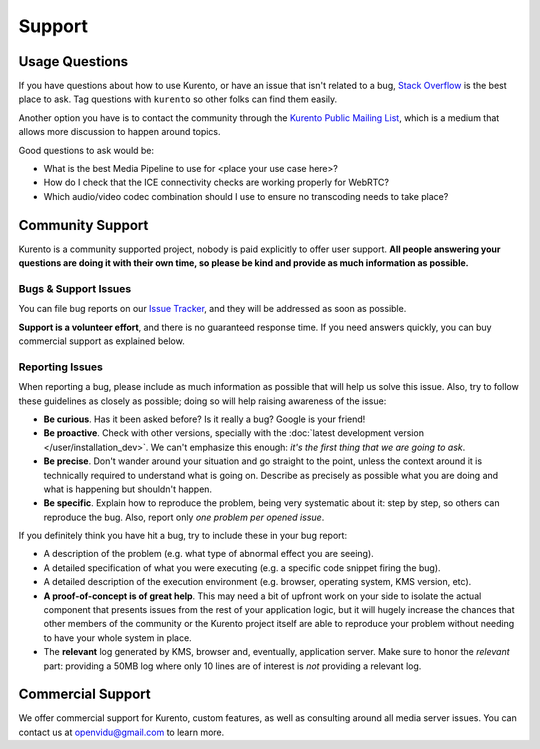 =======
Support
=======

Usage Questions
===============

If you have questions about how to use Kurento, or have an issue that isn't related to a bug, `Stack Overflow`_ is the best place to ask. Tag questions with ``kurento`` so other folks can find them easily.

Another option you have is to contact the community through the `Kurento Public Mailing List`_, which is a medium that allows more discussion to happen around topics.

Good questions to ask would be:

- What is the best Media Pipeline to use for <place your use case here>?
- How do I check that the ICE connectivity checks are working properly for WebRTC?
- Which audio/video codec combination should I use to ensure no transcoding needs to take place?

.. _Stack Overflow: https://stackoverflow.com/questions/tagged/kurento?sort=frequent
.. _Kurento Public Mailing List: https://groups.google.com/forum/#!forum/kurento



.. _support-community:

Community Support
=================

Kurento is a community supported project, nobody is paid explicitly to offer user support. **All people answering your questions are doing it with their own time, so please be kind and provide as much information as possible.**



Bugs & Support Issues
---------------------

You can file bug reports on our `Issue Tracker`_, and they will be addressed as soon as possible.

**Support is a volunteer effort**, and there is no guaranteed response time. If you need answers quickly, you can buy commercial support as explained below.

.. _Issue Tracker: https://github.com/Kurento/bugtracker/issues



.. _support-reporting:

Reporting Issues
----------------

When reporting a bug, please include as much information as possible that will help us solve this issue. Also, try to follow these guidelines as closely as possible; doing so will help raising awareness of the issue:

- **Be curious**. Has it been asked before? Is it really a bug? Google is your friend!

- **Be proactive**. Check with other versions, specially with the :doc:`latest development version </user/installation_dev>`. We can't emphasize this enough: *it's the first thing that we are going to ask*.

- **Be precise**. Don't wander around your situation and go straight to the point, unless the context around it is technically required to understand what is going on. Describe as precisely as possible what you are doing and what is happening but shouldn't happen.

- **Be specific**. Explain how to reproduce the problem, being very systematic about it: step by step, so others can reproduce the bug. Also, report only *one problem per opened issue*.

If you definitely think you have hit a bug, try to include these in your bug report:

- A description of the problem (e.g. what type of abnormal effect you are seeing).
- A detailed specification of what you were executing (e.g. a specific code snippet firing the bug).
- A detailed description of the execution environment (e.g. browser, operating system, KMS version, etc).
- **A proof-of-concept is of great help**. This may need a bit of upfront work on your side to isolate the actual component that presents issues from the rest of your application logic, but it will hugely increase the chances that other members of the community or the Kurento project itself are able to reproduce your problem without needing to have your whole system in place.
- The **relevant** log generated by KMS, browser and, eventually, application server. Make sure to honor the *relevant* part: providing a 50MB log where only 10 lines are of interest is *not* providing a relevant log.



Commercial Support
==================

We offer commercial support for Kurento, custom features, as well as consulting around all media server issues. You can contact us at openvidu@gmail.com to learn more.
